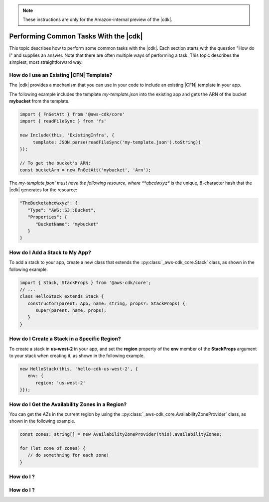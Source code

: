 .. Copyright 2010-2018 Amazon.com, Inc. or its affiliates. All Rights Reserved.

   This work is licensed under a Creative Commons Attribution-NonCommercial-ShareAlike 4.0
   International License (the "License"). You may not use this file except in compliance with the
   License. A copy of the License is located at http://creativecommons.org/licenses/by-nc-sa/4.0/.

   This file is distributed on an "AS IS" BASIS, WITHOUT WARRANTIES OR CONDITIONS OF ANY KIND,
   either express or implied. See the License for the specific language governing permissions and
   limitations under the License.

.. note:: These instructions are only for the Amazon-internal preview of the |cdk|.

.. _how_to:

######################################
Performing Common Tasks With the |cdk|
######################################

This topic describes how to perform some common tasks with the |cdk|.
Each section starts with the question "How do I" and supplies an answer.
Note that there are often multiple ways of performing a task.
This topic describes the simplest, most straightforward way.

.. _how_to_use_cfn_template:

How do I use an Existing |CFN| Template?
========================================

The |cdk| provides a mechanism that you can use in your code to include an
existing |CFN| template in your app.

The following example includes the template *my-template.json* into the
existing app and gets the ARN of the bucket **mybucket** from the
template.

.. code-block:: js

   import { FnGetAtt } from '@aws-cdk/core'
   import { readFileSync } from 'fs'

   new Include(this, 'ExistingInfra', {
        template: JSON.parse(readFileSync('my-template.json').toString))
   });

   // To get the bucket's ARN:
   const bucketArn = new FnGetAtt('mybucket', 'Arn');

The *my-template.json' must have the following resource,
where **abcdwxyz** is the unique, 8-character hash that the |cdk| generates for the resource:

.. code-block:: json

   "TheBucketabcdwxyz": {
      "Type": "AWS::S3::Bucket",
      "Properties": {
         "BucketName": "mybucket"
      }
   }

.. _how_to_add_a_stack:

How do I Add a Stack to My App?
===============================

To add a stack to your app,
create a new class that extends the
::py:class:`_aws-cdk_core.Stack` class,
as shown in the following example.

.. code-block:: js

   import { Stack, StackProps } from '@aws-cdk/core';
   // ...
   class HelloStack extends Stack {
      constructor(parent: App, name: string, props?: StackProps) {
         super(parent, name, props);
      }
   }

.. _how_to_create_stack_in_region:

How do I Create a Stack in a Specific Region?
=============================================

To create a stack in **us-west-2** in your app,
and set the **region** property of the **env**
member of the **StackProps** argument to your stack when creating it,
as shown in the following example.

.. code-block:: js

   new HelloStack(this, 'hello-cdk-us-west-2', {
      env: {
         region: 'us-west-2'
   }});

.. _how_to_azs:

How do I Get the Availability Zones in a Region?
================================================

You can get the AZs in the current region by using the
::py:class:`_aws-cdk_core.AvailabilityZoneProvider` class,
as shown in the following example.

.. code-block:: js

   const zones: string[] = new AvailabilityZoneProvider(this).availabilityZones;

   for (let zone of zones) {
      // do somethning for each zone!
   }

.. _how_to_:

How do I ?
========================================


.. _how_to_:

How do I ?
========================================

